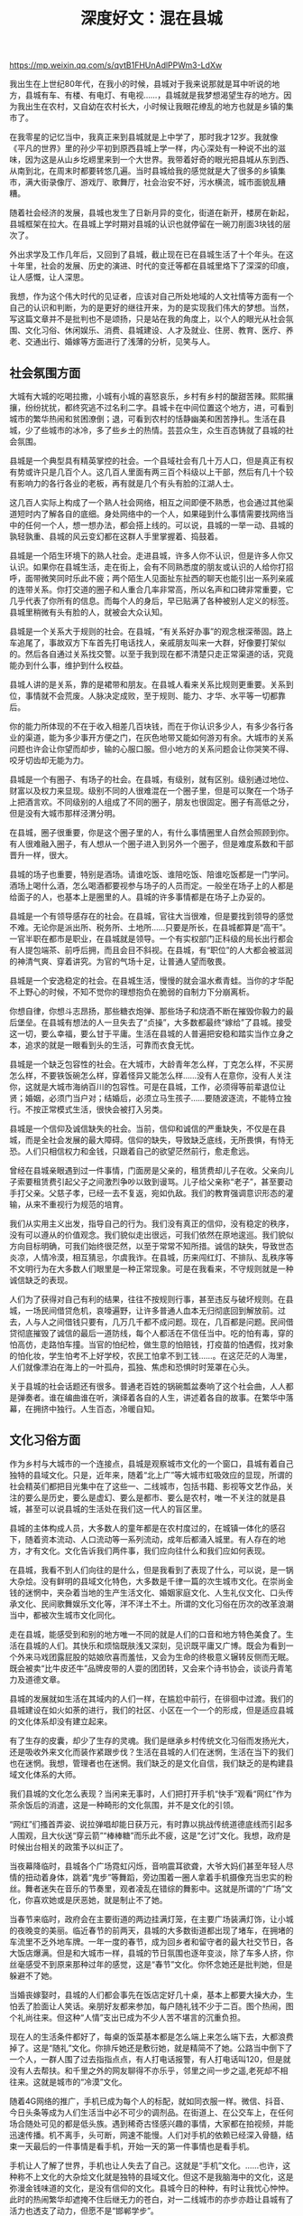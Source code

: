 #+title: 深度好文：混在县城

https://mp.weixin.qq.com/s/qvtB1FHUnAdlPPWm3-LdXw

我出生在上世纪80年代，在我小的时候，县城对于我来说那就是耳中听说的地方，县城有车、有楼、有电灯、有电视……，县城就是我梦想渴望生存的地方。因为我出生在农村，又自幼在农村长大，小时候让我眼花缭乱的地方也就是乡镇的集市了。

在我零星的记忆当中，我真正来到县城就是上中学了，那时我才12岁。我就像《平凡的世界》里的孙少平初到原西县城上学一样，内心深处有一种说不出的滋味，因为这是从山乡圪崂里来到一个大世界。我带着好奇的眼光把县城从东到西、从南到北，在周末时都要转悠几遍。当时县城给我的感觉就是大了很多的乡镇集市，满大街录像厅、游戏厅、歌舞厅，社会治安不好，污水横流，城市面貌乱糟糟。

随着社会经济的发展，县城也发生了日新月异的变化，街道在新开，楼房在新起，县城框架在拉大。在县城上学时期对县城的认识也就停留在一碗刀削面3块钱的层次了。

外出求学及工作几年后，又回到了县城，截止现在已在县城生活了十个年头。在这十年里，社会的发展、历史的演进、时代的变迁等都在县城里烙下了深深的印痕，让人感慨，让人深思。

我想，作为这个伟大时代的见证者，应该对自己所处地域的人文社情等方面有一个自己的认识和判断，为的是更好的继往开来，为的是实现我们伟大的梦想。当然，写这篇文章并不是批判也不是颂扬，只是站在我的角度上，以个人的眼光从社会氛围、文化习俗、休闲娱乐、消费、县城建设、人才及就业、住房、教育、医疗、养老、交通出行、婚嫁等方面进行了浅薄的分析，见笑与人。

** 社会氛围方面

大城有大城的吃喝拉撒，小城有小城的喜怒哀乐，乡村有乡村的酸甜苦辣。熙熙攘攘，纷纷扰扰，都终究逃不过名利二字。县城卡在中间位置这个地方，进，可看到城市的繁华热闹和贫困潦倒；退，可看到农村的恬静幽美和困苦挣扎。生活在县城，少了些城市的冰冷，多了些乡土的热情。芸芸众生，众生百态铸就了县城的社会氛围。

县城是一个典型具有精英掌控的社会。一个县域社会有几十万人口，但是真正有权有势或许只是几百个人。这几百人里面有两三百个科级以上干部，然后有几十个较有影响力的各行各业的老板，再有就是几个有头有脸的江湖人士。

这几百人实际上构成了一个熟人社会网络，相互之间即便不熟悉，也会通过其他渠道短时内了解各自的底细。身处网络中的一个人，如果碰到什么事情需要找网络当中的任何一个人，想一想办法，都会搭上线的。可以说，县城的一举一动、县城的孰轻孰重、县城的风云变幻都在这群人手里掌握着、捣鼓着。

县城是一个陌生环境下的熟人社会。走进县城，许多人你不认识，但是许多人你又认识。如果你在县城生活，走在街上，会有不同熟悉度的朋友或认识的人给你打招呼，面带微笑同时乐此不疲；两个陌生人见面扯东扯西的聊天也能引出一系列亲戚的连带关系。你打交道的圈子和人重合几率非常高，所以名声和口碑非常重要，它几乎代表了你所有的信息。而每个人的身后，早已贴满了各种被别人定义的标签。县城里稍微有头有脸的人，就被会大众认知。

县城是一个关系大于规则的社会。在县城，“有关系好办事”的观念根深蒂固。路上车追尾了，事故双方下车首先打电话找人，亲戚朋友叫来一大群，好像要打架似的。然后各自通过关系找交警。以至于我到现在都不清楚只走正常渠道的话，究竟能办到什么事，维护到什么权益。

县城人讲的是关系，靠的是裙带和朋友。在县城人看来关系比规则更重要。关系到位，事情就不会荒废。人脉决定成败，至于规则、能力、才华、水平等一切都靠后。

你的能力所体现的不在于收入相差几百块钱，而在于你认识多少人，有多少各行各业的渠道，能为多少事开方便之门，在灰色地带又能如何游刃有余。大城市的关系问题也许会让你望而却步，输的心服口服。但小地方的关系问题会让你哭笑不得、咬牙切齿却无能为力。

县城是一个有圈子、有场子的社会。在县城，有级别，就有区别。级别通过地位、财富以及权力来显现。级别不同的人很难混在一个圈子里，但是可以聚在一个场子上把酒言欢。不同级别的人组成了不同的圈子，朋友也很固定。圈子有高低之分，但是没有大城市那样泾渭分明。

在县城，圈子很重要，你是这个圈子里的人，有什么事情圈里人自然会照顾到你。有人很难融入圈子，有人想从一个圈子进入到另外一个圈子，但是难度系数和干部晋升一样，很大。

县城的场子也重要，特别是酒场。请谁吃饭、谁陪吃饭、陪谁吃饭都是一门学问。酒场上喝什么酒，怎么喝酒都要视参与场子的人员而定。一般坐在场子上的人都是给面子的人，也基本上是圈里的人。县城的许多事情都是在场子上办妥的。

县城是一个有领导感存在的社会。在县城，官往大当很难，但是要找到领导的感觉不难。无论你是派出所、税务所、土地所……只要是所长，在县城都算是“高干”。一官半职在都市是职业，在县城就是领导。一个有实权部门正科级的局长出行都会有人提包端茶、前呼后拥，而且会目不斜视。在县城，有“职位”的人大都会被滋润的神清气爽、穿着讲究。为官的气场十足，让普通人望而敬畏。

县城是一个安逸稳定的社会。在县城生活，慢慢的就会温水煮青蛙。当你的才华配不上野心的时候，不知不觉你的理想抱负在脆弱的自制力下分崩离析。

你想自律，你想斗志昂扬，那些糖衣炮弹、那些场子和烧酒不断在摧毁你毅力的最后堡垒。在县城有想法的人一旦失去了“贞操”，大多数都最终“嫁给”了县城。接受这一切，要么幸福，要么甘于平庸。生活在县城的人普遍把安稳和踏实当作立身之本，追求的就是一眼看到头的生活，可靠而衣食无忧。

县城是一个缺乏包容性的社会。在大城市，大龄青年怎么样，丁克怎么样，不买房怎么样，不要铁饭碗怎么样，穿着怪异又能怎么样……没有人在意你，没有人关注你，这就是大城市海纳百川的包容性。可是在县城，工作，必须得等前辈退位让贤；婚姻，必须门当户对；结婚后，必须立马生孩子……要随波逐流，不能特立独行。不按正常模式生活，很快会被打入另类。

县城是一个信仰及诚信缺失的社会。当前，信仰和诚信的严重缺失，不仅是在县城，而是全社会发展的最大障碍。信仰的缺失，导致缺乏底线，无所畏惧，有恃无恐。人们只相信权力和金钱，只跟着自己的欲望茫然前行，愈走愈远。

曾经在县城亲眼遇到过一件事情，门面房是父亲的，租赁费却儿子在收。父亲向儿子索要租赁费引起父子之间激烈争吵以致到谩骂。儿子给父亲称“老子”，甚至要动手打父亲。父慈子孝，已经一去不复返，宛如仇敌。我们的教育强调意识形态的灌输，从来不重视行为规范的培育。

我们从实用主义出发，指导自己的行为。我们没有真正的信仰，没有稳定的秩序，没有可以遵从的价值观念。我们貌似走出很远，可我们依然在原地逡巡。我们貌似方向目标明确，可我们始终很茫然，以至于常常不知所措。诚信的缺失，导致世态炎凉，人情冷漠，相互猜忌，尔虞我诈。在县城，历来闯红灯、不排队、乱秩序等不文明行为在大多数人们眼里是一种正常现象。可是在我看来，不守规则就是一种诚信缺乏的表现。

人们为了获得对自己有利的结果，往往不按规则行事，甚至违反与破坏规则。在县城，一场民间借贷危机，哀嚎遍野，让许多普通人血本无归彻底回到解放前。过去，人与人之间借钱只要有，几万几千都不成问题。现在，几百都是问题。民间借贷彻底摧毁了诚信的最后一道防线，每个人都活在不信任当中。吃的怕有毒，穿的怕高仿，走路怕车撞。当官的怕纪检，做生意的怕赔钱，打疫苗的怕遇假，找对象的怕化妆，学生怕考不上好学校，农民工怕拿不到工钱……。在这茫茫的人海里，人们就像漂泊在海上的一叶孤舟，孤独、焦虑和恐惧时时笼罩在心头。

关于县城的社会话题还有很多。普通老百姓的锅碗瓢盆奏响了这个社会曲，人人都是弹奏者。谁在编曲谁在听，演绎着各自的人生，讲述着各自的故事。在繁华中落幕，在拥挤中独行。人生百态，冷暖自知。

** 文化习俗方面

作为乡村与大城市的一个连接点，县城是观察城市文化的一个窗口，县城有着自己独特的县域文化。只是，近年来，随着“北上广”等大城市虹吸效应的显现，所谓的社会精英们都把目光集中在了这些一、二线城市，包括书籍、影视等文艺作品，关注的要么是历史，要么是虚幻、要么是都市、要么是农村，唯一不关注的就是县城，甚至可以说县城的生活处在我们这一代人的盲区里。

县城的主体构成人员，大多数人的童年都是在农村度过的，在城镇一体化的感召下，随着资本流动、人口流动等一系列流动，成年后都涌入城里。有人存在的地方，才有文化。文化告诉我们两件事，我们应向往什么和我们应如何表现。

在县城，我看不到人们向往的是什么，但是我看到了表现了什么，可以说，是一锅大杂烩。没有鲜明的县域文化特色，大多数是千律一篇的次生城市文化。在崇尚金钱的迷惘中，夹杂着当地的生产生活文化、婚姻家庭文化、人生礼仪文化、口头传承文化、民间歌舞娱乐文化等，洋不洋土不土。所谓的文化习俗在历次的改革浪潮当中，都被次生城市文化同化。

走在县城，能感受到和别的地方唯一不同的就是人们的口音和地方特色美食了。生活在县城的人们。其快乐和烦恼既肤浅又深刻，见识既平庸又广博。既会为看到一个外来马戏团露屁股的姑娘欣喜而羞怯，又会为生命的终极意义辗转反侧而无眠。既会被卖“比牛皮还牛”品牌皮带的人耍的团团转，又会来个诗书协会，谈谈丹青笔力及道德文章。

县城的发展就如生活在其域内的人们一样，在尴尬中前行，在徘徊中过渡。我们的县城建设在如火如荼的进行，我们的社区、小区在一个一个的形成，但是适应县城的文化体系却没有建立起来。

有了生存的皮囊，却少了生存的灵魂。我们是继承乡村传统文化习俗而发扬光大，还是吸收外来文化而装作紧跟步伐？生活在县城的人们在迷惘，生活在当下的我们也在迷惘。我想，管理者也在迷惘。我们缺乏的是文化自信，我们缺乏的是构建县域文化体系的大师。

我们县城的文化怎么表现？当闲来无事时，人们把打开手机“快手”观看“网红”作为茶余饭后的消遣，这是一种畸形的文化氛围，并不是文化的引领。

“网红”们搔首弄姿、说拉弹唱却能日获万元，有时靠以挑战传统道德底线而引起多人围观，且大伙送“穿云箭”“棒棒糖”而乐此不疲，这是“乞讨”文化。我想，政府是时候出台相关的政策予以纠正了。

当夜幕降临时，县城各个广场霓虹闪烁，音响震耳欲聋，大爷大妈们甚至年轻人尽情的扭动着身体，跳着“鬼步”等舞蹈，旁边围着一圈人拿着手机摄像充当忠实的粉丝。舞者迷失在音乐的节奏里，观者凌乱在错综的舞影中。这就是所谓的“广场”文化，你喜欢她或是厌恶她，就是制止不了她。

当春节来临时，政府会在主要街道的两边挂满灯笼，在主要广场装满灯饰，让小城的夜晚变的美丽。临近春节的前两天，县城的大多数街道都出现了堵车，在拥堵的车流里不乏外地车牌。一年一度的春节，成为回乡者和留守者的最大社交节日，各大饭店爆满。但是和大城市一样，县城的节日氛围也逐年变淡，除了车多人挤，你丝毫感受不到原来那种过年的感觉，这是“春节”文化。你怀念她还是批判她，但是躲避不了她。

当婚丧嫁娶时，县城的人们都会事先在饭店定好几十桌，基本上都要大操大办，生怕丢了脸面让人笑话。亲朋好友都来参加，每户随礼钱不少于二百。图个热闹，图个礼尚往来。但这种“人情”支出已成为不少人苦不堪言的沉重负担。

现在人的生活条件都好了，每桌的饭菜基本都是怎么端上来怎么端下去，大都浪费掉了。这是“随礼”文化。你排斥她还是敷衍她，就是精简不了她。公路当中倒下了一个人，一群人围了过去指指点点，有人打电话报警，有人打电话叫120，但是就没有人去帮扶。和千里之外的网友聊得不亦乐乎，邻里之间一步之遥,老死却不相往来。这就是城市的“冷漠”文化。

随着4G网络的推广，手机已成为每个人的标配，就如同衣服一样。微信、抖音、今日头条等成为人们生活当中必不可少的调剂品。在街道上、在公交车上，在任何场合随处可见的都是低头族。遇到稀奇古怪感兴趣的事情，大家都在拍视频，并能迅速传播。机不离手，头可断，网速不能慢。人们对手机的依赖已经深入骨髓，结束一天最后的一件事情是看手机，开始一天的第一件事情也是看手机。

手机让人了解了世界，手机也让人失去了自己。这就是“手机”文化。……也许，这种称不上文化的大杂烩文化就是独特的县域文化。但这不是我脑海中的文化，这是弥漫金钱味道的文化，是没有信仰的文化。县城今日的种种，有时让我忧心忡忡。此时的热闹繁华却遮掩不住后继无力的苍白，对一二线城市的亦步亦趋让县城有了活力也透支了动力，但愿不是“邯郸学步”。

有人说，北上广是中国的幻象，县城才是中国的底色。我想，一个县城的文化体现了一个县域人们的追求。拾起我们的文化自信，不失传统文化习俗，倡导社会主义核心价值观，少一些“出轨门”“艳照门”的话题。明确县城主题文化，拥有区别于大城市的环境与氛围，保持县城独一无二的个性、特点与自然状态；在不丧失传统遗产的前提下，融入工艺技术。为县城人提供一个纯净的环境和高品质的生活，并为子孙后代着想，这是我们重建县城文化的愿景。

当前，县城文化正处在历史发展的十字路口，能否保持清醒的头脑给一个合适的定位，是当下管理者必须重视的问题，也是我们所有有良知的文化人共同思考的一个问题。

** 休闲娱乐方面

有人把休闲看作是“生命中一个绿色的后花园”。人生就像一场旅途，当你走的累的时候，总要找一个休憩的地方，用阳光、鲜花、绿地、微风来享受轻松快乐和生命中原本的质朴与精彩。所以休闲娱乐对于我们的生活极其重要。

在县城，人们有着自己的休闲娱乐方式。目前来看，喝酒、看电视、打麻将、KTV、广场舞占据了县城人们的休闲主流，其他诸如看电影、旅游、读书、运动等属于小众休闲方式。在县城，要是举办个大型活动，比如露天晚会、露天篮球赛等，人们是携老带幼，彻底全家总动员“蜂拥而看”了。

先说喝酒。酒是一种文化，在县城不喝酒基本就失去了社交。许多消息是在酒场上传播的，许多感情是在酒场上联络的，许多事情是在酒场上办妥的。酒是饭桌上的催化剂，酒是脸薄人的不臊药。遇到开心事要喝酒，遇到烦心事也会把酒倒上。红事喝酒,白事喝酒,求人办事要喝酒，朋友们维护感情更要喝酒。凡是能够称得上“场合”的饭局,都要喝酒。

在县城喝酒基本上分“提、敬、耍、收”四步曲。菜上齐后，酒都倒满，然后一般情况下会由请客的人说：“感谢各位的捧场，一切都在酒中。不说了，我提议，咱们共同喝上三杯，酒过三巡后，咱们开始好好喝”。说完，在座的都统一喝光杯里的酒，这是第一步曲“提”。第二步曲就是挨着敬酒，说些客套辞令的话。一般被敬的人都得喝干一杯，否则就是不尊重人了，这是第二步曲“敬”。通常每个人一圈敬完和被敬后，基本上都喝到半程了。第三步曲是“耍”。喝酒的人如果少，那么就人人“打关”。所谓“打关”，就是要和桌上喝酒的每个人都要耍酒。“打关”是酒量大的人玩的游戏。

通常“打关”有玩色子、耍扑克、划拳等多种方式，一个关打下来，如果运气不好的话，打关者基本上到量了。第三步结束后，能喝的到量了，酒量差一些的，就过量了。然后安排的上面食，面食一吃，最后把桌上所有启开的酒都倒满，然后由饭桌上的主要人物收怀，也就是第四步曲“收”。

一般都在说完“天下没有不散的宴席，今天我们都喝好了，就到这里，下次我们再聚”之后，先干为敬，余下的人也都全部把杯里的酒喝光，结束此次饮酒进程。醉酒的人，未必就一定糊涂；不醉酒的人，未必就一定清醒。一个人从不喜欢喝酒,到仅喜欢喝酒的氛围,再到真正喜欢喝酒,要经历一段漫长的岁月。只有经历过这段岁月的人,才知道酒到底好喝在哪里,才知道人为什么要喝酒。

再说看电视。县城是有电视台的，每天都有本地新闻，播音员说的是带有本地方言味道的普通话，鼻音还可以。现在每家每户都是有N个电视台的电视，遥控器拿在手，从中央到省上一直到地方，该了解的都在了解，该追的热门电视剧也在追，该娱乐的节目也都在娱乐。

第三说打麻将。麻将是国粹，闲来无事时三五好友聚在一起搓两把，叫打发时光。久赌必输，小赌怡情。在县城，打麻将大致有三个地方，麻将馆、茶馆和家里。许多人都是约在家里打麻将，大都是午饭后开始，酣战四五个小时至晚饭，要么散伙各自回家，要么一起吃饭，通常都是赢钱家埋单。爱打麻将的人会上瘾，麻友们随叫随到。因为在这种带着金钱的娱乐中，有一种刺激神经的快感，有一种对运气充满信心的憧憬。

第四说KTV。在上世纪九十年代初，街头卡拉OK曾风靡县城，流行三四年后彻底消失，现在以KTV的形式重现，且正值火热状态，喝完酒后去KTV唱歌，成为县城政、商、民间各界人士的主流娱乐。这些KTV的名字，不少是山寨了大城市知名KTV的名字。灯红酒绿的夜晚，站在县城的KTV门口，会错以为依然身处“北上广”。

最后说广场舞。广场舞已然成为县城傍晚一道靓丽的风景线，是县城老百姓的一种精神文化生活。夜幕降临，华灯初上，一首动感的舞曲从县城广场传来，一群人聚集了起来。踏着音乐的节奏，在优美的音乐声中时而趋步辗转，时而跨腿踏步，不断变换着舞姿，动作悠闲而熟练，每个人脸上都洋溢着幸福的笑容。表演的忘情投入，观看的乐在其中。自从跳了广场舞，锻炼交友两不误。

** 消费方面

生活在县城的人们总是会模仿大城市人的行为习惯，而消费是最容易被模仿的环节。消费作为社会地位的表现形式，其阶层化趋势越来越明显。生活在县城的人们基本满足饮食、穿着、住房、教育和出行，也就是“吃穿住行”。很少有精神消费和享受消费。对价格很敏感，要求物美价廉的商品，只买对的不买贵的。

在县城，基本工资水平并不高，但是消费水平在逐年拉升，不像大城市一样有高中低的层次感，基本是“一哄而上”。你有钱一碗面13块，没钱一碗面还是13块。我主要谈谈吃和穿。在“吃”的方面，街道两旁随处可见的就是餐饮店，有卖1份7元的凉皮店，也有卖1份65元的羊肉馆。有档次高装修好包间多的酒店四五家，也有卖川菜卖包子卖面条的小饭馆N多个。有3元5元20元的自助火锅店，也有骑龙挥汗堂等品牌来加盟。

在县城，有新开的小店，也有口碑很好的老店。在县城，流动人口少，下馆子吃饭的人，大都是固定的消费群体，基本是行政事业单位上班的、和政府打交道的老板们以及一群年轻人。普通老百姓除了家里人过生日等偶尔出去吃一次外，大体是不会在外大额消费的。所以，在县城有一种现象，这家饭店生意好了，另外一家就冷清了。

在县城，大型超市有两三家，吃的用的应有尽有，其布局焉然和大城市无二，有卖场的感觉。在县城，网叫外卖也火的不得了，直至现在，我都弄不懂多大的县城，人怎么懒得一步不想走。

随着生活条件的越来越好，在县城腆着肚子的男人也是越来越多，这不是一种好现象。在县城，有人不吃肉是因为减肥，有人不吃肉是因为没钱。网上河南农民工邢万强的一句“没事，反正晚上不干活的时候，吃不吃饭都可以”，戳中多少人的泪点，道出了多少人的心酸。

在“穿”的方面，在县城大众品牌诸如才子、海澜之家等都已入住，高端品牌诸如迪柯尼、鄂尔多斯也有几家。休闲品牌诸如班尼路、美特斯邦威等应有尽有，运动品牌诸如阿迪、耐克、李宁、安踏等也是各显身手。没有牌子的99元裤店也在吸引着人们进去瞅一瞅。但是从现在的发展趋势来看，实体店都不是很景气，也不像大城市那样狂甩卖狂打折。

我们应该感谢马云，有了淘宝，网上购物已成为当下的一种生活方式了。因为网购，你能想到的快递公司在县城也是都有了。在县城，商场不大，但有好几家，大都卖的是不知名的品牌。有点名气的牌子，都在街边开着专卖店。在县城，普通人的衣服买在网上和县城，有时几年才买一次；有钱人的衣服买在网上和省城，却一年买N多次，这就是阶层。

有人说，高铁的开通拉近了城与城之间的距离。我觉得，这趟快速的列车也在改变着人们的心理。以前在大城市能享受到的东西，现在越来越多的小县城也可以拥有。比如说电影院、咖啡店、健身房、瑜伽馆、泳泳馆等，这种服务型的消费在县城也逐渐生根发芽。

这两年在县城，从经济方面来讲，没有可以促进经济增长的企业或工厂，人口密度小，经济发展缓慢，消费市场与其应有实际价值不符，导致高消费者不在县城消费，低消费者持续消费于低端市场，中间消费市场的可持续性低，也就是买卖难做。但是从长远来看，随着交通工具的升级、人口流动速度和数量的加快、加大，家庭财力的提升等等，这些都在促进县城跟上大城市的发展步伐。

随着社会的发展，县城的休闲娱乐正在加速向大城市靠拢，大城市的文化潮流抵达县城，已经不像以前那样，需要几个月、一两年甚至更长的时间。大城市关于小崔手撕冯裤子的话题，县城的人们也随时在茶余饭后谈论着。网络的发达，让现在的休闲方式就更多种多样了。到电影院看电影、到KTV唱歌、到麻将馆找人打麻将，以往的娱乐活动搬上了网络，就变成了在随时随地在手机上看电影，随时随地在家里唱歌，随时随地在家里玩网络游戏。一切，都变成随时随地可以进行，只要有网络，只要有设备，随时可以嗨起来。这样的改变，很难说它的好坏，确实更方便，也确实让更多人沉迷其中难以自拔。

** 县城建设方面

县城是县域发展的核心载体，承载着县域工业化、城镇化和信息化的主要任务，也是引入外部发展资源主要入口和县域发展形象的重要标志。

近年来，随着城镇化进程的加快，大量的农民涌入县城，县城的框架也在不断的拉大。县城的建设看似是有规划的，却又是无规可依的。功能区块划分、建筑风貌、绿化设计、城市色彩、夜景灯光照明、公共服务配套等在规划中规划，在杂乱中乱抓。

人们关心的只是自己切身利益，谁去考虑宏观和大局？因为无指引，所以无秩序，无秩序的乱拆乱建造就了县城建设的风貌迥异、七拐八扭和宽窄不一。最终，人人拿起手指指责的都是别人，唯一的不是自己。

比如说县城没有自己的建筑风貌。县城并不大，开车十分钟能从城的一头走到另一头。但是就这十分钟的路程，你可以见到风格迥异的各类建筑。有复制大城市的高档楼盘在弥漫着现代化气息，有破烂的砖瓦房在卖着老味道羊杂碎，有三层贴着白色瓷砖的小楼房在开着蒙娜丽莎婚纱摄影，有二十一层的高楼在开着国际大酒店。

比如说县城人有较严重的门面房意识。城里有门面房，一辈子都不慌。前几年，经济好的时候，新开拓一条街道，政府和当地居民因为拆迁问题进行的是耗时耗力耗财的拉锯战。人们都想有门面房，恨不得把门面房修建在道路的中间，留给城市的公共区域少的可怜。

随着车辆的日益增多，无地可停车的弊病凸显。比如说县城人有情有独钟的独院情节。各人自扫门前雪，休管他人瓦上霜。在县城拥有一套二层小独院，是众多人的追求。因为这种追求，在街道两侧20米以外大都是紧挨着的独院二层楼房或平房。高低不平，左右不一，巷道狭窄。这种居住环境因为停车的问题已逐渐撵不上生活的脚步了。

县城建设能否跟上时代的步伐，在我看来，就是理念问题。我们应从县城发展的基本规律入手，科学谋划县域空间城镇化进程，提升县城公共服务水平。我们应充分研判城镇发展规律和区域布局规律，充分估计人口状况、发展潜力、经济发展水平、现有城镇体系格局等方面的情况，建设有高质量生活品质的县城。

我们要划定县城扩建边界和不可建设区，摒弃无序建设。政府高瞻远瞩的科学规划、统一风貌、划定功能区块、有效管治，县城的居民积极配合、紧跟步调、提升服务水平，共同打造有地域特色的县城。

这种理念，不仅执政者要有，生活在县城的人们更要有。到不了的地方叫远方，祖祖辈辈生活的地方是家乡。生活在县城的人，县城就是家乡。我们要为子孙后代着想。

** 人才及就业方面

所有经济增长模型都离不开劳动力、资本和技术这几个要素。其中人口的增减可以一定程度上反应劳动力的增减，并且知识、技术及资本是会随着人（尤其是人才）流动而流动的。所以县城的兴衰，很大程度上取决于能否吸引足够多的年轻人。

我们这一代人（80后、90后），应该说赶上了中国城市化进程最激烈的一个时代。这是时代的大背景，就像我们的父辈赶上了改革开放，我们祖辈赶上了文化大革命是一样的。

每代人都有每代人的痛苦，每代人都有每代人的心酸，所以常言道：不如意事常八九，能与人言无二三。资源向城市集中，人口也自然向城市聚拢。县城的年轻人，特别是上大学的年轻人，回流率很低。回来的大部分是二本三本及专科，211及985的基本不会回来。

目前国内的现状是人才过于集中化，最有能力的一批人在“北上广深”等一线城市，差一点的二线，再差的三线，等到了四线五线城市或乡村人才就很少了。如果不是高房价进行绊脚，许多大城市发生的抢人大战，会像吸血一样逐渐吸空县城。

许多年轻人不愿意来到县城或者县城的年轻人不愿意回来，一者是因为县城缺乏发展前景的产业，就业岗位匮乏以及单一，发展空间小；二者是因为相对于大城市较为公平的竞争机制，县城的人情社会氛围和乡土规则，让一些回到县城生活的人，立马产生逃离的冲动。能留下来的，大都是以行政、事业单位和国企为主要群体了。

在县城，只有官场，没有职场。在县城，你真正能体会到学非所用，你所学的专业和从事的工作风马牛不相及。在县城，工作大可分为行政、事业、国有企业、自由职业等四个类别。

其中最体面的无非就是在行政单位上班了，别人问你在哪高就时，回答底气最十足的就是某办某局了。随着机构改革人员编制的限制，行政事业单位招人“逢进必考”。在许多人眼里，大中专生毕业就意味着待业、失业。所以，在县城拥有一个“铁饭碗”是大多人的梦想和追求，即使是一个公益性岗位，也会有人托起关系花着大价钱挤破脑袋去争取。

神木月薪2500元招聘研究生作为协管员引起的热议，不就着实反映了县城的这种就业取向么？神木招聘事件不是反映了县城的人才济济，而是反映了从事县城其他行业的人才匮乏。

神木所要招的研究生，只是户籍和档案留在了神木，人未必现在留在神木做贡献。在县城，体制内的人才多，体制外的人才少；传统型的人才多，高新技术的人才少，懂经营、善管理的企业经营管理人才少。在县城，当最优秀的人才把人生最好的年华留在体制内，却因无背景晋升无望而弄得干劲和志气全无，每天对着电脑喝茶玩手机时，过着徐庶在曹营的生活。我想，这个县城是没有活力的。

在县城，当我们摒弃“跳出农门就从政”的思想时，当我们树立公务员就是一份职业时，当我们凭着自己的真才实学、勤奋刻苦能够在社会上创业养家糊口时，当我们拥有自己的特色产业持续发力时，当我们能够提供足够多的工作岗位时，我想，会吸引一大批年轻人才。

而人才的聚集又会促进这种产业的发展，良性循环。那么，县城会越来越好。但是，如果县城缺乏有发展前景的产业，只是依赖于资源，随着资源的枯竭和产业的单一，无法吸引足够多的人才。那么，等待这个县城的就只有慢慢的衰败了。

** 住房方面

县城住房是衡量地区经济发展的主要标志之一，是反映人们生活质量的一个重要参数。县城经过近十多年的快速发展，全社会住房增多，城区人口增长，城区规模扩大。

但因历史的原因受多种因素影响和条件的限制。从一定程度上讲，形成了“毛线蛋”式的水泥森林布局、见缝插针的邻里关系，难以改造到位的公共设施，这些都给城区品味的提升、居民生活质量的提高形成了障碍。

在县城，住房大致可以分为房地产开发的商品房、单位修建的家属楼、保障性住房、居民自建或购置的独院、祖上留下的老宅等几个类别。

先说房地产开发的商品房。近几年来，中国的城镇化进程不断加速，无论是一二线城市，还是三四线城市，都在加速城市扩张。尤其是县城，之前城市化水平低，在这一轮的发展中，一边进行旧城改造，一边兴建新城区。

在过去几年来，大小房地产商在县城开发了大小好几个楼盘，好地段的房价拉升到接近6000元每平。和大城市的房市一样，有的人买房是出于刚性需求，有的人买房是出于投机需求。这俩年，随着经济的低迷运行和资金链的断裂，县城的人口处于净流失的状态，导致新房市场明显供过于求，甚至出现了烂尾楼情况。

再说单位修建的家属楼。家属楼由于建安成本低而受到县城人们的青睐，但修建家属楼那是过去的事情了。这两年受国家政策的影响，再也没有单位领导带头弄这个事情了。

第三说保障性住房。保障性住房是政府为低收入购房困难家庭出台的一个政策，在县城，解决了很多人的后顾之忧，挺好。

第四说居民自建独院。近十多年来，生活在县城的居民自建住房可以用“疯狂”二字来形容。谁想盖房谁盖房，谁有土地谁盖房，谁有钱谁盖房，有多大建多大，想建多大就建多大。这样做的后果就是，走进县城的深处给人乱七八糟的感觉。每家每户都地面高低不一，坐字斜顺不齐。居间矛盾突出，居间的通风、采光、行路困难。这其中既有管理者不作为乱作为的问题，也有居民思想理念的问题，原因诸多，不好评判。

最后说祖上留下的老宅。在县城，祖上留下的老宅大都是砖木结构房或者窑洞，随着旧城改造的进行，现在存在的也是凤毛麟角了，许多已被列为危房了。

在县城，有钱人至少有三套住房，一套在省城，一套是独院，一套是单元房。普通人（大都是进城的农民）受“丈母娘经济”的影响，相比于单元楼，独院性价比更高，买的都是二层小楼房或者平房。

在县城，也有很多进城的农民买不起房，为供孩子读书打工租着房。在县城，我想作为管理者，应对县城的住房情况进行一次彻底调查和摸底，为编制住房建设规划、改善居民居住条件提供依据，为落实弱势群体的居住政策提供技术支撑。没有金刚钻，别揽瓷器活。

在县城，我觉得别玩房地产，有钱多搞些基础设施建设。利用我们人力成本和土地成本的优势，多做招商引资，做大做强有前景的特色产业比如旅游业，才是正道。

关于住房，十九大明确提出“房子是用来住的，不是用来炒的”。其实在我看来，房价居高不下都是出自于人性的贪婪和盲目的跟风。看到有人炒房赚钱之后就会陆陆续续有更多的人参与进来，开发商看见有这么多人买房，就会提高房价，这就形成了一个圆环效应。有时，我们能管得住市场，却管不住人性。

** 教育方面

当前，子女教育、自身健康、父母养老是人们关心的三大问题。其中教育是改变阶层现状，唯一可靠的上升通道。别让孩子输在起跑线上，这已不是口号，是子女教育的行动指南。教育的魅力不在于传授知识，而是在于引导和启发。

在我看来，教育是培育人有一个健全的人格、掌握一门生存的技能、树立一个坚忍不拔的志向。人真正需要的，是这样一个志向，就是努力掌握自己的命运，而不是满足于完成别人分配的角色。

在县城，教育是最大的民生工程，政府在投入，民众也在投入。呆在县城的许多农村年轻人，主要任务就是供孩子。在县城，幼儿园有很多所，有公办的，也有民办的。从城东分布到城西，满足县城不同区域孩子的上学需求。其中公办幼儿园收费大体都一致就是娃娃的伙食费，但是民办幼儿园就分出等次了。

近几年，大城市的品牌幼儿园进驻县城，收费不低，人均每年一两万，但这是有钱人孩子的地方。上幼儿园并没有挑动起县城人们的神经，因为在县城人看来那就是哄孩子的地方，在哪上都一样。

在县城，上小学是每年秋季开学县城人们街头巷尾热门议论的话题。小学大体都是公办的，但是分出了区别。师资力量、教学氛围、生源质量的各不同，硬在县城逼出来一个择校难、大班热的问题。管理者为此想了很多办法，分片区、分户籍、分住所各种分，但是管住了大多数，却管不住有关系的少数。

开学一周以后，每个班的学生都比原计划超出了很多，达到七八十人。上小学，原来是孩子自己在读书，现在是家长在读书。车接车送，陪读陪睡，事事要操心。孩子一开学，上班的干部们也加入了接送的大军，如果把迟到早退作为违纪行为来处理干部的话，不知道能处理多少人，谁家没个孩子。

九年义务免费教育的实施，不仅减轻了家庭负担，而且是初中对小学毕业生的全盘接收。找一个好的学校，找一个好的代课老师，又是县城人们发动自己关系的关键时期。

孩子学的好，家长不拖关系少操心；孩子学的差，家长找起关系还担心。有些家长的溺爱教育我现在都搞不明白，上中学的孩子又不是小学生，县城又不大，为什么上学放学还要车接车送？对于孩子，不经受风雨的考验，怎么练就承担风雨的肩膀？走向社会怎么办？在县城，初中毕业就是一道小的人生分水岭。有的孩子上了高中，有的孩子进入了职业学校，有的孩子走向了社会。

一个人在心智不成熟时期的一个选择，彻底铸就了一个不同的人生。所以读书改变命运，在这个 “读书”还能改变命运的时代。人活着就要有理想、有目的，就要不顾一切去奋斗。至于奋斗的结果是不是成功？是不是快乐？不要放在心上。

在县城，高中有两三所，职业中学有一所。师资资源、学生资源的不同，造就了县城几所学校的高下立判，马太效应非常明显。

上高中的目标就是高考，不要谈素质，不要谈能力，高考就是看谁考试分数高。就这么简单，就这么粗暴。在县城，每年能考上清华北大的基本没有，最好的也就是人大、复旦这个类别了。在县城，不光清北，985等品牌学校也越来越难了，这是优势资源向大城市集中的结果。

在县城，生源流失很明显。过去大部分县城中学的尖子生会在县城上学，而现在大部分尖子生都去了地级市或省城，留下来的“尖子生”其实大多是以前的“中等生”。这就叫做大城市对小县城的“掐尖”。

在县城，家境殷实的人早已在省城买了房子。有的孩子从上幼儿园起就成了省城人了，有的孩子从上初中起，有的孩子是从上高中起。不问结果，只问过程。过程完美，家长也就问心无愧了。

在县城，诸多培训机构遍地开花，诸如美术班、舞蹈班、口才班、书法班、钢琴班……。良莠不齐，但是还是吸引着大量焦虑的家长，因为我们不能输在起跑线上。在县城，能教育出什么样的人？在我看来，有很多影响因素。

首先是家庭因素。如果家庭矛盾多，父母吵吵闹闹，对孩子是有很大的负面影响。其次是学校因素。学校硬件、整体学习氛围固然重要，但是适合孩子也很重要。如果孩子进入一个学校或者班级长期压抑自卑不快乐，那么就不是最优选择。

再者就是补习因素。补习有两种，一种是特长和兴趣培养，比如跳舞、钢琴。一种是智商能力培养。补习肯定有好处，但现在乱象丛生和良莠不齐，选择很重要。

最后是社会活动部分。社会活动，现在大多数孩子整天埋在书本和手机里，缺少西方注重的社会实践经验。我觉得，县城的孩子多些“红杆绿叶是荞麦”的“乡土”实践教育，未必是一件坏事。值得教育者的思考。

在县城，无论教育质量的好坏，县城是大多数孩子通往成功捷径的地方，无法选择。引用卢森堡的一句话：“不管怎样的事情，都请安静地愉快吧！这是人生。我们要依样的接受人生，勇敢地、大胆地，而且永远地微笑着。”

** 医疗方面

随着人们生活水平的提高，对公共需求越来越强烈，关注自身和家人健康是我们生活不可缺乏的一部分。但是医疗资源分布不均、机构重复、效率低下、医疗技术和服务质量问题、药价虚高、医疗腐败等问题依然是抹平医疗体系不平衡不充分沟壑的绊脚石。“看病难看病贵”的问题既是老百姓头疼的问题，也是管理者一直着重解决的问题，但愿越来越好。

在县城，有县人民医院、县中医院、县妇幼保健院等三家大的医疗机构，民办专科医院和小诊所却有N多家。三家医院均位于县城旧城区中心地段，建筑均普遍老化，且各自被周边民用建筑包围，没有任何发展空间。

各院建筑密集、空间狭小，无法解决其目前床位短缺、科室功能不全、超饱和运行等系列问题。目前来看，服务半径过于集中，资源配置不均衡，无法适应县城的快速发展。还好政府有有识之士，现在在扩张的新区选址新建。

在县城，人们有点头疼脑热的小毛病自己去药店买点药就解决了。县城的药店诸如“仁心堂”“广济堂”等遍地都是堂，没“堂”就不是高大上的药店。在过去，药店的门口对联是“但愿世间人无病，何愁架上药生尘。”现在是“生意兴隆通四海，财源茂盛达三江。”卖药的人希望赚的盆钵满银，这个社会的确是病了。

在县城，小诊所大都是给儿童看病的，可见当前我们公共医疗机构里的儿科是多么的偏科。现在的孩子都娇贵，一有点头疼感冒，许多大人赶忙带在附近的诊所去看，不是打针就是输液，见效快但也是对孩子抵抗力的一种摧残。

在县城，药店花小钱解决不了的病情就去医院挂号做检查了，一系列下来不管你吃了吃不了，药开一大堆，许多人吃几次以后，药都束之高阁最后过期扔掉了。“以药养医”这个顽疾不根除，即使有合作医疗等保障体系，老百姓还是负担不起。

在县城，许多人的身体检查都是在省城或者京都进行的。在县城，也有许多人小病扛着，大病看不起，更谈不上获得高质量的医疗资源了。即使现在有“水滴筹”等网络筹款，但对于真正需要的人来说，也是杯水车薪。

在县城，90%以上的疾病可以在县内就诊。但是制约我们县级医院服务水平的不是医务人员的职业素质，而是地方的一些社会风气。比如说生孩子，给接生大夫、麻醉师等人都要送红包，好像不送红包孩子生不下来。最后形成了一种风气，在患者看来，不拿红包的大夫不用心诊治；在大夫看来，不送红包的患者不上路子。

在我看来，去县级医院看病就是抓住两个关键点，一是明确诊断，二是预防发生严重并发症。这两点恰恰是我们自己在家无法解决的问题。所以你去医院求医，找熟人，托关系最应该解决的就是这两个问题。这才是重中之重，这才是最重要的医疗资源，而不是什么比较特殊的药物，不是什么单间的病房。如果诊断明确，要么当地治疗，要么直接转院。如果诊断不明确，抓紧转院。

** 养老方面

当前在县城，老人大都是随子女进城的农村人。受传统观念的影响，大多数老人愿意选择家庭养老、独居或与配偶互相照料的自我养老方式。

在县城，家庭养老依然是最基本最主要的养老方式。虽然有一两所养老院，但是很多人是不愿意把老人送到那里去的，怕背上骂名。在过去，老人在家中非常有威严，谁不孝敬老人，将会被众人评说。

可是现在，老人的尊严不再被推崇。伴随着他们的衰老，他们的创造力在一天天下降，随着创造力的下降，他们的发言权和社会权威也在一天天缩小，他们对这样的变化已经彻底无能为力。受社会不良风气的各种影响，许多人把父母的养老当作一种负担来看待，造成了许多老人对待生活的孤寂和无奈。

我觉得到我们这代人老的时候，选择的肯定是老年公寓了，我们看重的应该是身体检查和专业医护人员照顾及人员之间交流等情况了。

莫让“黄昏”无处安放。养老问题是和谐社会的一项重要工作，我觉得根据老人的经济能力和知识文化水平的差异，政府机构和社会舆论应针对不同人群倡导不同的养老方式。围绕老龄人群，开发老年市场。引导养老观念，因地制宜加强养老机构建设，在全社会促进形成尊重、关心帮助和老年人的社会风尚。

** 交通出行方面

城市就像生命体，一个城市的交通就像人身体里的血液流通，它不是单一的一个系统构成，而是由多个复杂系统彼此配合、协调，共同完成良性的运转。交通对于一个国家来说是经济建设中重要的一环，对于住在县城的人来说，就是出行的安全与便利。

在县城，大家的出行方式主要是私家车、出租车、公共汽车、摩托车、电动车、自行车、步行。过去县城规模不大时，出行主要是摩托、自行车和步行。家里有辆摩托车，挺带面挺给力了。其中步行是很好的方式，县城人民居住的地方离菜市场、超市、县城的核心地段基本都是半个小时的范围，又能锻炼身体还绿色环保。

过去县城私家车少，在城里基本是随便开随便停的状态，交通不会拥堵，安全事故也很少发生。但随着城市的发展，城区逐渐向外扩张，私家车和电动车开始成为了必要的出行工具。

在县城，基本每家每户都有私家车，有钱人买新车，没钱人买二手车。价格档次主要集中在三四万元至二十万元之间，国产车和合资车都有，诸如吉利、比亚迪、哈佛、丰田、大众等。家境殷实的私家车大都在二十万元以上，而且是夫妻双方各有一辆。

在县城，人们买车有跟风的毛病，比如说丰田霸道2700满大街都是，不管是老板还是普通老百姓，开着就是高大上的感觉。在县城，从五六十万至几百万的豪车也有不少，走在街上分分钟钟都会碰见，车主大都是老板和二代（官、富），开的是享受和炫耀。

在县城，最主要的干道大多是双向四车道，通行繁忙但是不会堵，只要在上下班时或者接送孩子上学放学时会出现短暂的拥堵。主要道路上有非机动车道，要是交警不贴单子，停的都是车辆。和主干道相连的支路，在县城称为巷，大都是双向两车道。因为在这些路上不限制停车于是经常满满当当停着两排车，瞬间变窄。

总体上来说，县城内的机动车交通长期以来处在一个基本够用但好像下一秒就要不够用的状态。随着县内车辆增多，政府就开始在主要路段出台禁止停车，增加隔离栏杆等措施，继续使交通维持在一个基本够用的状态。

在县城，公共交通主要是公交车、出租车和公共自行车。公交车是中巴车，公交线路有几条，覆盖了县城的东西和南北，票价基本都是一块钱，稍微远点的是两块钱。有公交站台，但是似乎不怎么管用，公交车对于县城人来说是随手招停，随时上下。

在县城，出租车不打表，起步价六块钱基本能到达所有的目的地，稍微远点是十块钱。另外，出租车只要是顺路，可以随便拼车，不像大城市专车专用。

在县城，公共自行车也就是近两年的新事物，交两百元押金，一小时内免费使用。去年，摩拜共享单车也到达了县城，给县城人的出行带来了实实在在的便捷。

在县城，行人闯红灯和随意过马路是家常便饭的事情，私家车在没有摄像头的地方随便掉头和错道行驶，让人无可奈何。至于摩托、电驴、自行车等是借缝就插，让开车人是防不胜防的出冷汗。人们缺乏安全和规则意识，

在我看来，大多数的交通不守法不守规行为表现出来的都是急急忙忙。人如蝼蚁，我们大多数人一辈子什么都忙不下，却时时处处表现的很忙。有时我们走的太快，灵魂就跟不上了。一辈子很长，长到你肩上还背负着很多的责任；一辈子也很短，短到你不能做完全不想做的事。

** 婚嫁方面

随着社会价值观念的裂变，促使所有人向金钱、享乐、物欲看齐。婚姻不再以追求幸福的爱情为前提和归宿，女性为了享乐可以抛弃自己应该拥有的幸福爱情，转而追求华丽的、奢华的、虚无的生活，甘愿委身物欲。而男性只要有金钱基础，可以用金钱挥霍自己贪婪的欲望，不需要任何纯真的爱情来支配自己。

当今，很少再有陕北民歌《一对对鸳鸯水上漂》里描述的情景了，感情在房子、车子、票子、工作和家庭地位等跟前被击打的支离破碎。

在县城，择偶标准切实的体现了当地的价值观。优先级是行政单位、事业单位、国有企业、商人，最后是自由职业。在县城，男孩找女孩一般会问干什么工作的、长相如何、父母是干什么的等几个硬件问题。

一般女孩子如果工作在体制内，找对象的成功率是大大的提高，如果再长的漂亮，那就是香饽饽了。女孩找男孩一般会问干什么工作的、人怎么样、长相如何、个子高低、家庭情况等几个硬件问题。一般男孩子如果在体制内有工作，而且有房有车，那就好找的多了。

在县城，条件好的女孩比条件好的男孩难找对象很多。女孩有体制内工作而且貌美的，单着的也很多。也不能怪男孩没用，县城实在是机会太少，男的没有施展拳脚的空间，大多优质男都去大城市发展了。

反观女孩，只要有编，再打扮一下，就都能算条件好了。如果家里还行，那就是白富美了。在县城，对女孩年龄很在意。基本上除了特别貌美的，过了28周岁，介绍的就比较少了。

在县城，婚嫁也基本上体现了门当户对，官官联姻、官商联姻是县城上流社会的一个趋势和模式了。在县城，有王子找灰姑娘的事情，但是很少听说有公主找穷屌丝的先例。穷二代要实现屌丝逆袭，除非你的学历、才华、工作所散发出的光芒掩盖了你的家庭出身等所有问题。

在县城，结婚前，女方跟男方要房子、车子、彩礼钱、金银首饰钱、零花钱，基本上是一样不能少的。家境好的，准备的妥妥帖帖；家境一般的，要借钱贷款筹备，真是结一次婚，穷了老子富了儿。

这是一种很不好的社会风气，老人辛辛苦苦攒一辈子钱就是为了儿女结婚，年轻人不去奋斗和拼搏，不去体验生活的艰辛与困苦，坐享其成。这是社会发展的一种悲哀，而且一代传一代，又是教育的悲哀。

在我看来，年轻人结婚，自己有本事买辆奥迪，没本事就买辆雅迪，不要拿父母的辛苦钱去挥霍，不要拿借钱贷款炫耀自己的不成熟。

《平凡的世界》里有一段话是这么说的：“谁让你读了这么多书，又知道了双水村以外还有个大世界……如果从小你就在这个天地里日出而作，日落而息，那你现在就会和众乡亲抱同一理想：经过几年的辛劳，像大哥一样娶个满意的媳妇，生个胖儿子，加上你的体魄，会成为一名出色的庄稼人。

不幸的是，你知道的太多了，思考的太多了，因此才有了这种不能为周围人所理解的苦恼。”为什么我的眼里常含泪水，因为我爱这片土地爱得深沉。洋洋洒洒写了这么多，不知所云。